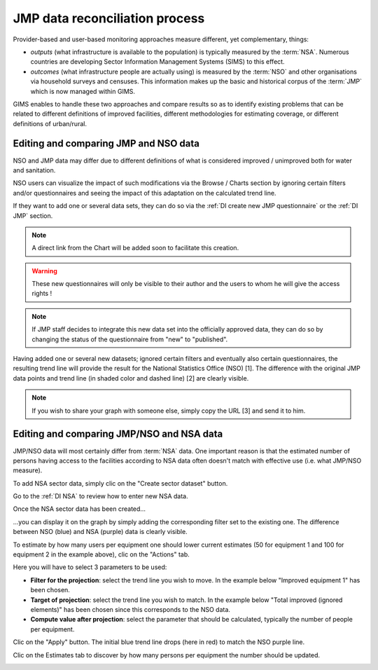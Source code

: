 JMP data reconciliation process
===============================

Provider-based and user-based monitoring approaches measure different, yet complementary, things:

* *outputs* (what infrastructure is available to the population) is typically measured by the :term:`NSA`. Numerous countries are developing Sector Information Management Systems (SIMS) to this effect.
* *outcomes* (what infrastructure people are actually using) is measured by the :term:`NSO` and other organisations via household surveys and censuses. This information makes up the basic and historical corpus of the :term:`JMP` which is now managed within GIMS.

GIMS enables to handle these two approaches and compare results so as to identify existing problems that can be related to different definitions of improved facilities, different methodologies for estimating coverage, or different definitions of urban/rural.

Editing and comparing JMP and NSO data
--------------------------------------

NSO and JMP data may differ due to different definitions of what is considered improved / unimproved both for water and sanitation.

NSO users can visualize the impact of such modifications via the Browse / Charts section by ignoring certain filters and/or questionnaires and seeing the impact of this adaptation on the calculated trend line.

.. image:: img/data_reconciliation1.png
    :width: 100%
    :alt: Data reconciliation process

If they want to add one or several data sets, they can do so via the :ref:`DI create new JMP questionnaire` or the :ref:`DI JMP` section.

.. note::

    A direct link from the Chart will be added soon to facilitate this creation.

.. warning::

    These new questionnaires will only be visible to their author and the users to whom he will give the access rights !
    
.. note::
    
    If JMP staff decides to integrate this new data set into the officially approved data, they can do so by changing the status of the questionnaire from "new" to "published".

Having added one or several new datasets; ignored certain filters and eventually also certain questionnaires, the resulting trend line will provide the result for the National Statistics Office (NSO) [1]. The difference with the original JMP data points and trend line (in shaded color and dashed line) [2] are clearly visible.

.. note::

    If you wish to share your graph with someone else, simply copy the URL [3] and send it to him.

.. image:: img/data_reconciliation2.png
    :width: 100%
    :alt: Data reconciliation process


Editing and comparing JMP/NSO and NSA data
------------------------------------------

JMP/NSO data will most certainly differ from :term:`NSA` data. One important reason is that the estimated number of persons having access to the facilities according to NSA data often doesn't match with effective use (i.e. what JMP/NSO measure).

To add NSA sector data, simply clic on the "Create sector dataset" button.

.. image:: img/data_reconciliation3.png
    :width: 100%
    :alt: NSA data entry

Go to the :ref:`DI NSA` to review how to enter new NSA data.

Once the NSA sector data has been created…

.. image:: img/data_reconciliation4.png
    :width: 100%
    :alt: NSA data entry

…you can display it on the graph by simply adding the corresponding filter set to the existing one. The difference between NSO (blue) and NSA (purple) data is clearly visible.

.. image:: img/data_reconciliation5.png
    :width: 100%
    :alt: JMP, NSO and NSA data plotted

To estimate by how many users per equipment one should lower current estimates (50 for equipment 1 and 100 for equipment 2 in the example above), clic on the "Actions" tab.

.. image:: img/data_reconciliation6.png
    :width: 100%
    :alt: Actions tab for graphical data reconciliation

Here you will have to select 3 parameters to be used:

* **Filter for the projection**: select the trend line you wish to move. In the example below "Improved equipment 1" has been chosen.
* **Target of projection**: select the trend line you wish to match. In the example below "Total improved (ignored elements)" has been chosen since this corresponds to the NSO data.
* **Compute value after projection**: select the parameter that should be calculated, typically the number of people per equipment.

.. image:: img/data_reconciliation7.png
    :width: 100%
    :alt: Actions tab for graphical data reconciliation

Clic on the "Apply" button. The initial blue trend line drops (here in red) to match the NSO purple line.

.. image:: img/data_reconciliation8.png
    :width: 100%
    :alt: Actions tab for graphical data reconciliation

Clic on the Estimates tab to discover by how many persons per equipment the number should be updated.

.. image:: img/data_reconciliation9.png
    :width: 100%
    :alt: Calculated difference in Estimates tab